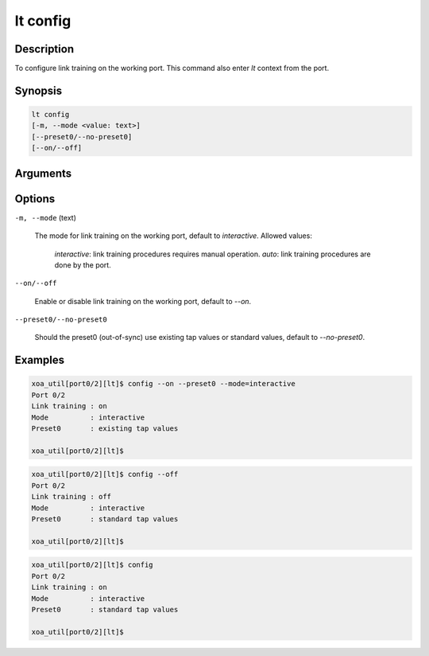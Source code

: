lt config
=========

Description
-----------

To configure link training on the working port.
This command also enter `lt` context from the port.


Synopsis
--------

.. code-block:: console
    
    lt config
    [-m, --mode <value: text>] 
    [--preset0/--no-preset0]
    [--on/--off]


Arguments
---------


Options
-------

``-m, --mode`` (text)
    
    The mode for link training on the working port, default to `interactive`.
    Allowed values:
    
        `interactive`: link training procedures requires manual operation.
        `auto`: link training procedures are done by the port.

``--on/--off``
    
    Enable or disable link training on the working port, default to `--on`.

``--preset0/--no-preset0``

    Should the preset0 (out-of-sync) use existing tap values or standard values, default to `--no-preset0`.




Examples
--------

.. code-block:: console

    xoa_util[port0/2][lt]$ config --on --preset0 --mode=interactive
    Port 0/2
    Link training : on
    Mode          : interactive
    Preset0       : existing tap values

    xoa_util[port0/2][lt]$

.. code-block:: console

    xoa_util[port0/2][lt]$ config --off
    Port 0/2
    Link training : off
    Mode          : interactive
    Preset0       : standard tap values

    xoa_util[port0/2][lt]$

.. code-block:: console

    xoa_util[port0/2][lt]$ config 
    Port 0/2
    Link training : on
    Mode          : interactive
    Preset0       : standard tap values

    xoa_util[port0/2][lt]$





